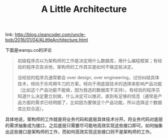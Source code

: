 #+title: A Little Architecture

link: http://blog.cleancoder.com/uncle-bob/2016/01/04/ALittleArchitecture.html

下面是wanqu.co的评论
#+BEGIN_QUOTE
初级程序员以为架构师的工作是决定用什么数据库，用什么编程框架；有经验的程序员告诉他，架构师的工作其实是如何不做这些决定。

没经验的程序员通常都会 over design, over engineering，过份纠结具体技术，倾向于杀鸡用牛刀的方案，倾向于用底层技术的选择来影响产品功能（比如这个产品功能不能做，因为我选的数据库不支持）。有经验的程序员知道什么决定要立刻做，什么决定可以推迟，直到有足够的信息（通常是产品方面的需求已经明朗了，比如因为要做这个产品功能，所以选择这个数据库比较合适）。
#+END_QUOTE


具体地说，架构师的工作就是将业务代码和底层具体技术分开。将业务代码对底层的需求抽象成为接口，之后底层只需要尽可能地高效实现这些接口即可。如何抽象出这些接口是架构师的工作，而如何高效实现这些接口则不是架构师的工作。
